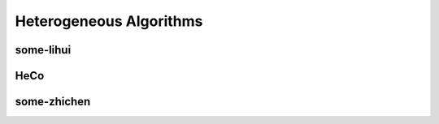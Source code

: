 Heterogeneous Algorithms
=====================


some-lihui
-------------------


HeCo
---------------------


some-zhichen
---------------------


